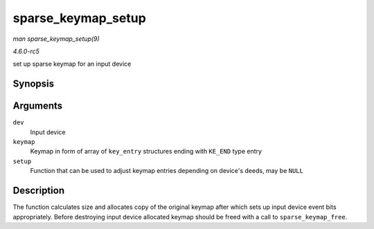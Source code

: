 .. -*- coding: utf-8; mode: rst -*-

.. _API-sparse-keymap-setup:

===================
sparse_keymap_setup
===================

*man sparse_keymap_setup(9)*

*4.6.0-rc5*

set up sparse keymap for an input device


Synopsis
========

.. c:function:: int sparse_keymap_setup( struct input_dev * dev, const struct key_entry * keymap, int (*setup) struct input_dev *, struct key_entry * )

Arguments
=========

``dev``
    Input device

``keymap``
    Keymap in form of array of ``key_entry`` structures ending with
    ``KE_END`` type entry

``setup``
    Function that can be used to adjust keymap entries depending on
    device's deeds, may be ``NULL``


Description
===========

The function calculates size and allocates copy of the original keymap
after which sets up input device event bits appropriately. Before
destroying input device allocated keymap should be freed with a call to
``sparse_keymap_free``.


.. ------------------------------------------------------------------------------
.. This file was automatically converted from DocBook-XML with the dbxml
.. library (https://github.com/return42/sphkerneldoc). The origin XML comes
.. from the linux kernel, refer to:
..
.. * https://github.com/torvalds/linux/tree/master/Documentation/DocBook
.. ------------------------------------------------------------------------------
